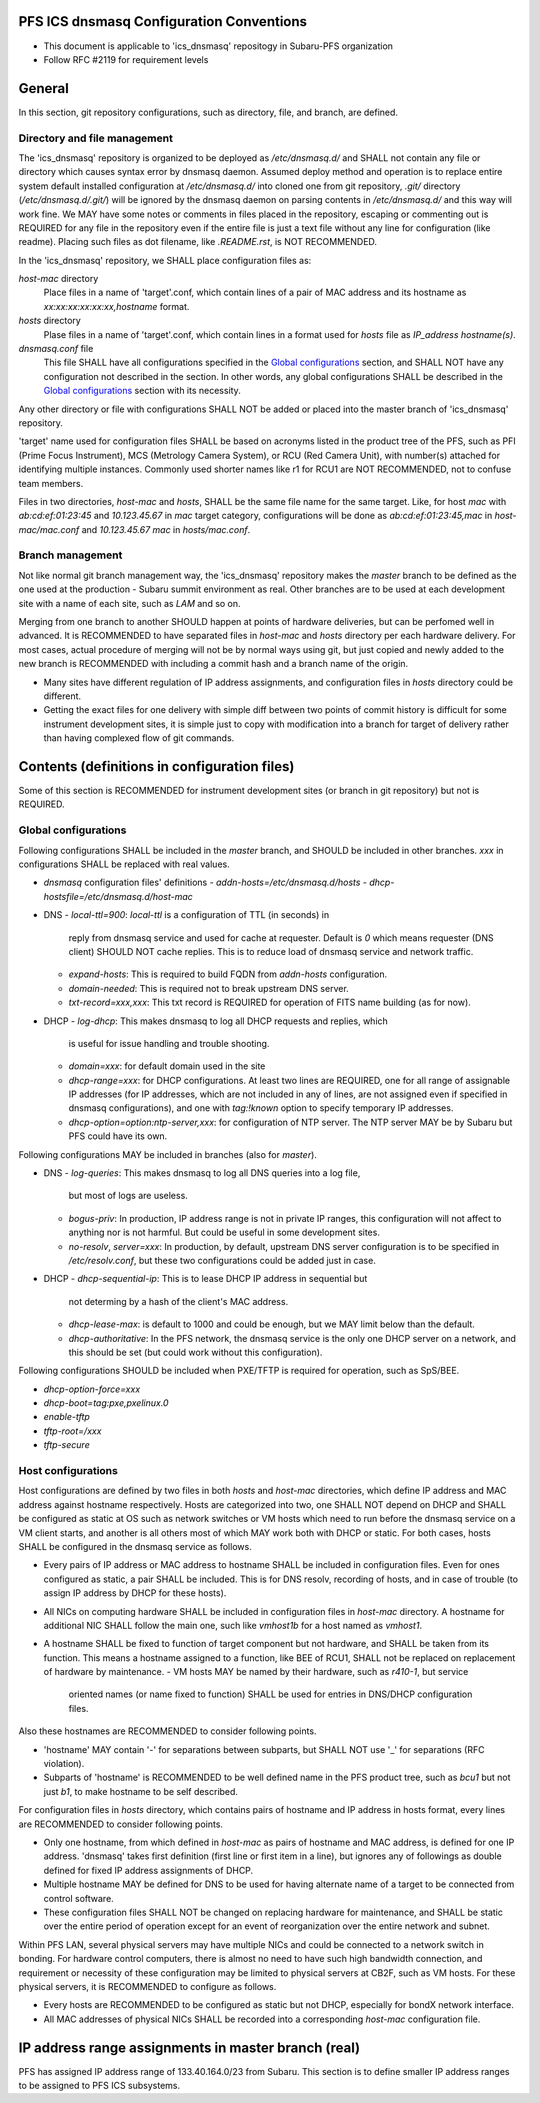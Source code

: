 PFS ICS dnsmasq Configuration Conventions
******

- This document is applicable to 'ics_dnsmasq' repositogy in Subaru-PFS organization
- Follow RFC #2119 for requirement levels

General
******

In this section, git repository configurations, such as directory, file, and branch, are defined. 

Directory and file management
======

The 'ics_dnsmasq' repository is organized to be deployed as `/etc/dnsmasq.d/` 
and SHALL not contain any file or directory which causes syntax error by 
dnsmasq daemon. Assumed deploy method and operation is to replace entire system 
default installed configuration at `/etc/dnsmasq.d/` into cloned one from 
git repository, `.git/` directory (`/etc/dnsmasq.d/.git/`) will be ignored 
by the dnsmasq daemon on parsing contents in `/etc/dnsmasq.d/` and this way 
will work fine. We MAY have some notes or comments in files placed in the 
repository, escaping or commenting out is REQUIRED for any file in the 
repository even if the entire file is just a text file without any line for 
configuration (like readme). Placing such files as dot filename, like 
`.README.rst`, is NOT RECOMMENDED. 

In the 'ics_dnsmasq' repository, we SHALL place configuration files as:

`host-mac` directory
  Place files in a name of 'target'.conf, which contain lines of a pair of 
  MAC address and its hostname as `xx:xx:xx:xx:xx:xx,hostname` format.
`hosts` directory
  Plase files in a name of 'target'.conf, which contain lines in a format 
  used for `hosts` file as `IP_address hostname(s)`.
`dnsmasq.conf` file
  This file SHALL have all configurations specified in the 
  `Global configurations`_ section, and SHALL NOT have any configuration 
  not described in the section. 
  In other words, any global configurations SHALL be described in the 
  `Global configurations`_ section with its necessity. 

Any other directory or file with configurations SHALL NOT be added or 
placed into the master branch of 'ics_dnsmasq' repository. 

'target' name used for configuration files SHALL be based on acronyms listed 
in the product tree of the PFS, such as PFI (Prime Focus Instrument), MCS 
(Metrology Camera System), or RCU (Red Camera Unit), with number(s) attached 
for identifying multiple instances. Commonly used shorter names like r1 for 
RCU1 are NOT RECOMMENDED, not to confuse team members. 

Files in two directories, `host-mac` and `hosts`, SHALL be the same file name 
for the same target. Like, for host `mac` with `ab:cd:ef:01:23:45` and 
`10.123.45.67` in `mac` target category, configurations will be done as 
`ab:cd:ef:01:23:45,mac` in `host-mac/mac.conf` and `10.123.45.67 mac` in 
`hosts/mac.conf`. 

Branch management
======

Not like normal git branch management way, the 'ics_dnsmasq' repository makes 
the `master` branch to be defined as the one used at the production - Subaru 
summit environment as real. Other branches are to be used at each development 
site with a name of each site, such as `LAM` and so on. 

Merging from one branch to another SHOULD happen at points of hardware 
deliveries, but can be perfomed well in advanced. It is RECOMMENDED to have 
separated files in `host-mac` and `hosts` directory per each hardware 
delivery. For most cases, actual procedure of merging will not be by normal 
ways using git, but just copied and newly added to the new branch is 
RECOMMENDED with including a commit hash and a branch name of the origin. 

- Many sites have different regulation of IP address assignments, and 
  configuration files in `hosts` directory could be different. 
- Getting the exact files for one delivery with simple diff between two 
  points of commit history is difficult for some instrument development sites, 
  it is simple just to copy with modification into a branch for target of 
  delivery rather than having complexed flow of git commands. 

Contents (definitions in configuration files)
******

Some of this section is RECOMMENDED for instrument development sites (or 
branch in git repository) but not is REQUIRED. 

Global configurations
======

Following configurations SHALL be included in the `master` branch, and SHOULD 
be included in other branches. `xxx` in configurations SHALL be replaced with 
real values. 

- `dnsmasq` configuration files' definitions
  - `addn-hosts=/etc/dnsmasq.d/hosts`
  - `dhcp-hostsfile=/etc/dnsmasq.d/host-mac`
- DNS
  - `local-ttl=900`: `local-ttl` is a configuration of TTL (in seconds) in 
    reply from dnsmasq service and used for cache at requester. Default is `0` 
    which means requester (DNS client) SHOULD NOT cache replies. This is to 
    reduce load of dnsmasq service and network traffic. 
  - `expand-hosts`: This is required to build FQDN from `addn-hosts` 
    configuration.
  - `domain-needed`: This is required not to break upstream DNS server.
  - `txt-record=xxx,xxx`: This txt record is REQUIRED for operation of FITS 
    name building (as for now). 
- DHCP
  - `log-dhcp`: This makes dnsmasq to log all DHCP requests and replies, which 
    is useful for issue handling and trouble shooting. 
  - `domain=xxx`: for default domain used in the site
  - `dhcp-range=xxx`: for DHCP configurations. At least two lines are REQUIRED, 
    one for all range of assignable IP addresses (for IP addresses, which are 
    not included in any of lines, are not assigned even if specified in 
    dnsmasq configurations), and one with `tag:!known` option to specify 
    temporary IP addresses. 
  - `dhcp-option=option:ntp-server,xxx`: for configuration of NTP server. The 
    NTP server MAY be by Subaru but PFS could have its own. 

Following configurations MAY be included in branches (also for `master`). 

- DNS
  - `log-queries`: This makes dnsmasq to log all DNS queries into a log file, 
    but most of logs are useless. 
  - `bogus-priv`: In production, IP address range is not in private IP ranges, 
    this configuration will not affect to anything nor is not harmful. 
    But could be useful in some development sites. 
  - `no-resolv`, `server=xxx`: In production, by default, upstream DNS server 
    configuration is to be specified in `/etc/resolv.conf`, but these two 
    configurations could be added just in case. 
- DHCP
  - `dhcp-sequential-ip`: This is to lease DHCP IP address in sequential but 
    not determing by a hash of the client's MAC address. 
  - `dhcp-lease-max`: is default to 1000 and could be enough, but we MAY limit 
    below than the default. 
  - `dhcp-authoritative`: In the PFS network, the dnsmasq service is the only 
    one DHCP server on a network, and this should be set (but could work 
    without this configuration). 

Following configurations SHOULD be included when PXE/TFTP is required for 
operation, such as SpS/BEE. 

- `dhcp-option-force=xxx`
- `dhcp-boot=tag:pxe,pxelinux.0`
- `enable-tftp`
- `tftp-root=/xxx`
- `tftp-secure`

Host configurations
======

Host configurations are defined by two files in both `hosts` and `host-mac` 
directories, which define IP address and MAC address against hostname 
respectively. Hosts are categorized into two, one SHALL NOT depend on DHCP 
and SHALL be configured as static at OS such as network switches or VM hosts 
which need to run before the dnsmasq service on a VM client starts, 
and another is all others most of which MAY work both with DHCP or static. 
For both cases, hosts SHALL be configured in the dnsmasq service as follows. 

- Every pairs of IP address or MAC address to hostname SHALL be included in 
  configuration files. Even for ones configured as static, a pair SHALL be 
  included. This is for DNS resolv, recording of hosts, and in case of 
  trouble (to assign IP address by DHCP for these hosts). 
- All NICs on computing hardware SHALL be included in configuration files 
  in `host-mac` directory. A hostname for additional NIC SHALL follow the 
  main one, such like `vmhost1b` for a host named as `vmhost1`. 
- A hostname SHALL be fixed to function of target component but not hardware, 
  and SHALL be taken from its function. This means a hostname assigned to a 
  function, like BEE of RCU1, SHALL not be replaced on replacement of hardware 
  by maintenance. 
  - VM hosts MAY be named by their hardware, such as `r410-1`, but service 
    oriented names (or name fixed to function) SHALL be used for entries in 
    DNS/DHCP configuration files.

Also these hostnames are RECOMMENDED to consider following points.

- 'hostname' MAY contain '-' for separations between subparts, but SHALL NOT 
  use '_' for separations (RFC violation).
- Subparts of 'hostname' is RECOMMENDED to be well defined name in the PFS 
  product tree, such as `bcu1` but not just `b1`, to make hostname to be self 
  described. 

For configuration files in `hosts` directory, which contains pairs of hostname 
and IP address in hosts format, every lines are RECOMMENDED to consider 
following points.

- Only one hostname, from which defined in `host-mac` as pairs of hostname and 
  MAC address, is defined for one IP address. 'dnsmasq' takes first 
  definition (first line or first item in a line), but ignores any of 
  followings as double defined for fixed IP address assignments of DHCP. 
- Multiple hostname MAY be defined for DNS to be used for having alternate 
  name of a target to be connected from control software. 
- These configuration files SHALL NOT be changed on replacing hardware for 
  maintenance, and SHALL be static over the entire period of operation except 
  for an event of reorganization over the entire network and subnet. 

Within PFS LAN, several physical servers may have multiple NICs and could be 
connected to a network switch in bonding. For hardware control computers, 
there is almost no need to have such high bandwidth connection, and requirement 
or necessity of these configuration may be limited to physical servers at 
CB2F, such as VM hosts. For these physical servers, it is RECOMMENDED to 
configure as follows.

- Every hosts are RECOMMENDED to be configured as static but not DHCP, 
  especially for bondX network interface. 
- All MAC addresses of physical NICs SHALL be recorded into a corresponding 
  `host-mac` configuration file. 

IP address range assignments in master branch (real)
******

PFS has assigned IP address range of 133.40.164.0/23 from Subaru. This section 
is to define smaller IP address ranges to be assigned to PFS ICS subsystems. 

